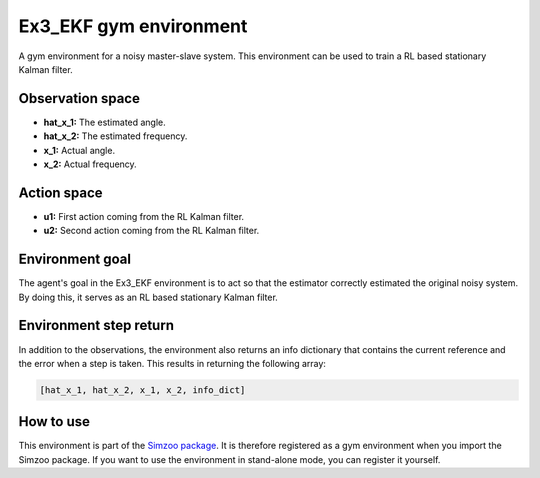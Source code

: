.. _ex3_ekf:

Ex3_EKF gym environment
=======================

A gym environment for a noisy master-slave system. This environment can be used to train a
RL based stationary Kalman filter.

Observation space
-----------------

-   **hat_x_1:** The estimated angle.
-   **hat_x_2:** The estimated frequency.
-   **x_1:** Actual angle.
-   **x_2:** Actual frequency.

Action space
---------------

-   **u1:** First action coming from the RL Kalman filter.
-   **u2:** Second action coming from the RL Kalman filter.

Environment goal
----------------
The agent's goal in the Ex3_EKF environment is to act so that
the estimator correctly estimated the original noisy system. By doing this, it serves
as an RL based stationary Kalman filter.

Environment step return
-----------------------

In addition to the observations, the environment also returns an info dictionary that contains
the current reference and the error when a step is taken. This results in returning the following array:

.. code-block:: python

    [hat_x_1, hat_x_2, x_1, x_2, info_dict]


How to use
----------

This environment is part of the `Simzoo package <https://github.com/rickstaa/simzoo>`_.
It is therefore registered as a gym environment when you import the Simzoo package.
If you want to use the environment in stand-alone mode, you can register it yourself.
